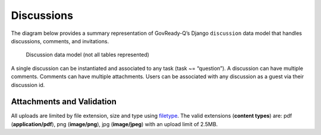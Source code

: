 .. Copyright (C) 2020 GovReady PBC

.. _Discussions:
.. _filetype: https://pypi.org/project/filetype/#file-header

Discussions
===========

The diagram below provides a summary representation of GovReady-Q’s
Django ``discussion`` data model that handles discussions, comments, and
invitations.

.. figure:: /assets/Discussion_Data_Model.png
   :alt: Discussion data model (not all tables represented)

   Discussion data model (not all tables represented)

A single discussion can be instantiated and associated to any task (task
~= “question”). A discussion can have multiple comments. Comments can
have multiple attachments. Users can be associated with any discussion as a guest via their discussion id.

Attachments and Validation
------------------------------------

All uploads are limited by file extension, size and type using filetype_. The valid extensions (**content types**) are: pdf (**application/pdf**), png (**image/png**), jpg (**image/jpeg**) with an upload limit of 2.5MB.
